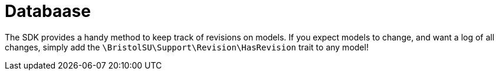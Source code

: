 = Databaase

The SDK provides a handy method to keep track of revisions on models. If
you expect models to change, and want a log of all changes, simply add
the `+\BristolSU\Support\Revision\HasRevision+` trait to any model!
